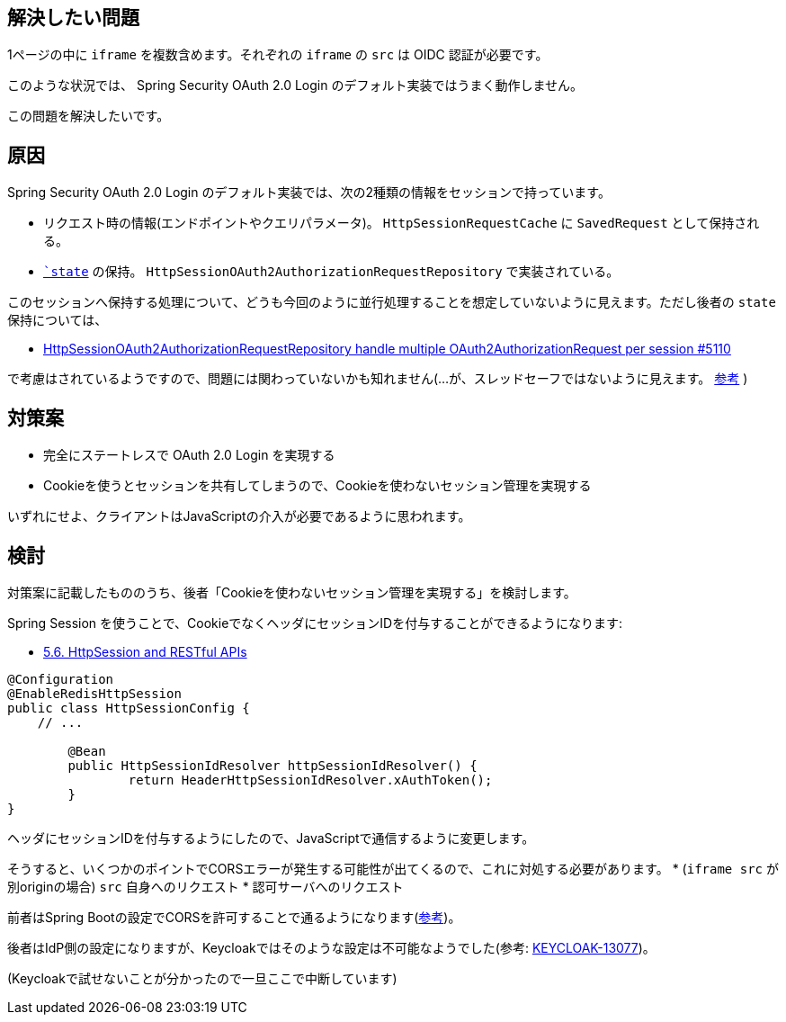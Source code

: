 == 解決したい問題

1ページの中に `iframe` を複数含めます。それぞれの `iframe` の `src` は OIDC 認証が必要です。

このような状況では、 Spring Security OAuth 2.0 Login のデフォルト実装ではうまく動作しません。

この問題を解決したいです。

== 原因

Spring Security OAuth 2.0 Login のデフォルト実装では、次の2種類の情報をセッションで持っています。

* リクエスト時の情報(エンドポイントやクエリパラメータ)。 `HttpSessionRequestCache` に `SavedRequest` として保持される。
* `https://openid-foundation-japan.github.io/rfc6749.ja.html#code-authz-req[`state`] の保持。 `HttpSessionOAuth2AuthorizationRequestRepository` で実装されている。

このセッションへ保持する処理について、どうも今回のように並行処理することを想定していないように見えます。ただし後者の `state` 保持については、

* https://github.com/spring-projects/spring-security/issues/5110[HttpSessionOAuth2AuthorizationRequestRepository handle multiple OAuth2AuthorizationRequest per session #5110]

で考慮はされているようですので、問題には関わっていないかも知れません(…が、スレッドセーフではないように見えます。 https://stackoverflow.com/q/65866376/4506703[参考] )

== 対策案

* 完全にステートレスで OAuth 2.0 Login を実現する
* Cookieを使うとセッションを共有してしまうので、Cookieを使わないセッション管理を実現する

いずれにせよ、クライアントはJavaScriptの介入が必要であるように思われます。

== 検討

対策案に記載したもののうち、後者「Cookieを使わないセッション管理を実現する」を検討します。

Spring Session を使うことで、CookieでなくヘッダにセッションIDを付与することができるようになります:

* https://docs.spring.io/spring-session/docs/current/reference/html5/#httpsession-rest[5.6. HttpSession and RESTful APIs]

----
@Configuration
@EnableRedisHttpSession
public class HttpSessionConfig {
    // ...

	@Bean
	public HttpSessionIdResolver httpSessionIdResolver() {
		return HeaderHttpSessionIdResolver.xAuthToken();
	}
}
----

ヘッダにセッションIDを付与するようにしたので、JavaScriptで通信するように変更します。

そうすると、いくつかのポイントでCORSエラーが発生する可能性が出てくるので、これに対処する必要があります。
* (`iframe src` が別originの場合) `src` 自身へのリクエスト
* 認可サーバへのリクエスト

前者はSpring Bootの設定でCORSを許可することで通るようになります(link:https://stackoverflow.com/a/65867566/4506703[参考])。

後者はIdP側の設定になりますが、Keycloakではそのような設定は不可能なようでした(参考: https://issues.redhat.com/browse/KEYCLOAK-13077[KEYCLOAK-13077])。

(Keycloakで試せないことが分かったので一旦ここで中断しています)
